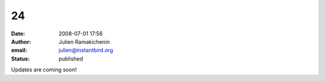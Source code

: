 24
##
:date: 2008-07-01 17:56
:author: Julien Ramakichenin
:email: julien@instantbird.org
:status: published

Updates are coming soon!
